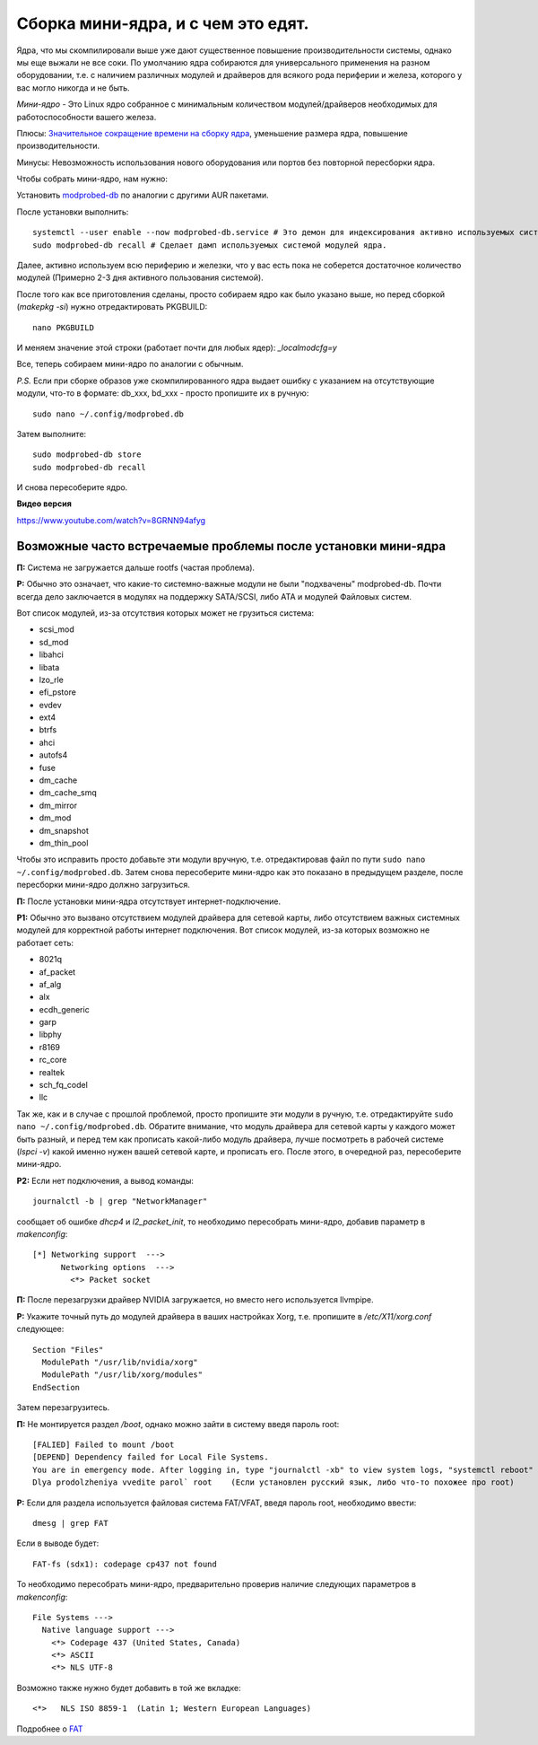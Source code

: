.. ARU (c) 2018 - 2022, Pavel Priluckiy, Vasiliy Stelmachenok and contributors

   ARU is licensed under a
   Creative Commons Attribution-ShareAlike 4.0 International License.

   You should have received a copy of the license along with this
   work. If not, see <https://creativecommons.org/licenses/by-sa/4.0/>.

.. index:: mini-kernel, modprobed-db, kernel, modules
.. _mini-kernel:

***********************************
Сборка мини-ядра, и с чем это едят.
***********************************

Ядра, что мы скомпилировали выше уже дают существенное повышение
производительности системы, однако мы еще выжали не все соки. По умолчанию ядра
собираются для универсального применения на разном оборудовании, т.е. с
наличием различных модулей и драйверов для всякого рода периферии и железа,
которого у вас могло никогда и не быть.

*Мини-ядро* - Это Linux ядро собранное с минимальным количеством
модулей/драйверов необходимых для работоспособности вашего железа.

Плюсы: `Значительное сокращение времени на сборку ядра
<https://wiki.archlinux.org/index.php/Modprobed-db#Benefits_of_modprobed-db_with_"make_localmodconfig"_in_custom_kernels>`_,
уменьшение размера ядра, повышение производительности.

Минусы: Невозможность использования нового оборудования или портов без
повторной пересборки ядра.

Чтобы собрать мини-ядро, нам нужно:

Установить `modprobed-db <https://aur.archlinux.org/packages/modprobed-db/>`_
по аналогии с другими AUR пакетами.

После установки выполнить::

  systemctl --user enable --now modprobed-db.service # Это демон для индексирования активно используемых системой модулей ядра
  sudo modprobed-db recall # Сделает дамп используемых системой модулей ядра.

Далее, активно используем всю периферию и железки, что у вас есть пока не
соберется достаточное количество модулей (Примерно 2-3 дня активного
пользования системой).

После того как все приготовления сделаны, просто собираем ядро как было указано
выше, но перед сборкой (*makepkg -si*) нужно отредактировать PKGBUILD::

  nano PKGBUILD

И меняем значение этой строки (работает почти для любых ядер): *_localmodcfg=y*

Все, теперь собираем мини-ядро по аналогии с обычным.

*P.S.* Если при сборке образов уже скомпилированного ядра выдает ошибку с
указанием на отсутствующие модули, что-то в формате: db_xxx, bd_xxx - просто
пропишите их в ручную::

  sudo nano ~/.config/modprobed.db

Затем выполните::

  sudo modprobed-db store
  sudo modprobed-db recall

И снова пересоберите ядро.

**Видео версия**

https://www.youtube.com/watch?v=8GRNN94afyg

.. index:: mini-kernel, problems, modules, modprobed-db
.. _related-issues:

==============================================================
Возможные часто встречаемые проблемы после установки мини-ядра
==============================================================

**П:** Система не загружается дальше rootfs (частая проблема).

**Р:** Обычно это означает, что какие-то системно-важные модули не были
"подхвачены" modprobed-db. Почти всегда дело заключается в модулях на поддержку
SATA/SCSI, либо ATA и модулей Файловых систем.

Вот список модулей, из-за отсутствия которых может не грузиться система:

- scsi_mod
- sd_mod
- libahci
- libata
- lzo_rle
- efi_pstore
- evdev
- ext4
- btrfs
- ahci
- autofs4
- fuse
- dm_cache
- dm_cache_smq
- dm_mirror
- dm_mod
- dm_snapshot
- dm_thin_pool

Чтобы это исправить просто добавьте эти модули вручную, т.е. отредактировав
файл по пути ``sudo nano ~/.config/modprobed.db``. Затем снова пересоберите
мини-ядро как это показано в предыдущем разделе, после пересборки мини-ядро
должно загрузиться.

**П:** После установки мини-ядра отсутствует интернет-подключение.

**Р1:** Обычно это вызвано отсутствием модулей драйвера для сетевой карты, либо
отсутствием важных системных модулей для корректной работы интернет
подключения. Вот список модулей, из-за которых возможно не работает сеть:

- 8021q
- af_packet
- af_alg
- alx
- ecdh_generic
- garp
- libphy
- r8169
- rc_core
- realtek
- sch_fq_codel
- llc

Так же, как и в случае с прошлой проблемой, просто пропишите эти модули в
ручную, т.е. отредактируйте ``sudo nano ~/.config/modprobed.db``. Обратите
внимание, что модуль драйвера для сетевой карты у каждого может быть разный, и
перед тем как прописать какой-либо модуль драйвера, лучше посмотреть в рабочей
системе (*lspci -v*) какой именно нужен вашей сетевой карте, и прописать его.
После этого, в очередной раз, пересоберите мини-ядро.

**Р2:** Если нет подключения, а вывод команды::

  journalctl -b | grep "NetworkManager"

сообщает об ошибке *dhcp4* и *l2_packet_init*, то необходимо пересобрать мини-ядро, добавив параметр в *makenconfig*::

  [*] Networking support  ---> 
        Networking options  ---> 
          <*> Packet socket

**П:** После перезагрузки драйвер NVIDIA загружается, но вместо него
используется llvmpipe.

**Р:** Укажите точный путь до модулей драйвера в ваших настройках Xorg, т.е.
пропишите в */etc/X11/xorg.conf* следующее::

  Section "Files"
    ModulePath "/usr/lib/nvidia/xorg"
    ModulePath "/usr/lib/xorg/modules"
  EndSection

Затем перезагрузитесь.

**П:** Не монтируется раздел */boot*, однако можно зайти в систему введя пароль root::

  [FALIED] Failed to mount /boot
  [DEPEND] Dependency failed for Local File Systems.
  You are in emergency mode. After logging in, type "journalctl -xb" to view system logs, "systemctl reboot" to reboot, "systemctl default" or "exit" to boot into default mode
  Dlya prodolzheniya vvedite parol` root    (Если установлен русский язык, либо что-то похожее про root)

**Р:** Если для раздела используется файловая система FAT/VFAT, введя пароль root, необходимо ввести:: 
  
  dmesg | grep FAT

Если в выводе будет::

  FAT-fs (sdx1): codepage cp437 not found

То необходимо пересобрать мини-ядро, предварительно проверив наличие следующих параметров в *makenconfig*::

  File Systems --->
    Native language support --->
      <*> Codepage 437 (United States, Canada)
      <*> ASCII
      <*> NLS UTF-8

Возможно также нужно будет добавить в той же вкладке::

  <*>   NLS ISO 8859-1  (Latin 1; Western European Languages)

Подробнее о `FAT <https://wiki.gentoo.org/wiki/FAT>`_